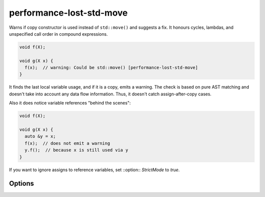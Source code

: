 .. title:: clang-tidy - performance-lost-std-move

performance-lost-std-move
=========================

Warns if copy constructor is used instead of ``std::move()`` and suggests a fix.
It honours cycles, lambdas, and unspecified call order in compound expressions.

.. code-block:: c++

   void f(X);

   void g(X x) {
     f(x);  // warning: Could be std::move() [performance-lost-std-move]
   }

It finds the last local variable usage, and if it is a copy, emits a warning.
The check is based on pure AST matching and doesn't take into account any
data flow information. Thus, it doesn't catch assign-after-copy cases.

Also it does notice variable references "behind the scenes":

.. code-block:: c++

   void f(X);

   void g(X x) {
     auto &y = x;
     f(x);  // does not emit a warning
     y.f();  // because x is still used via y
   }

If you want to ignore assigns to reference variables, set ::option::
`StrictMode` to `true`.


Options
-------

.. option:: StrictMode

   A variable ``X`` can be referenced by another variable ``R``. In this case
   the last variable usage might be not from ``X``, but from ``R``. It is quite
   difficult to find in a large function, so if the plugin sees some ``R``
   references ``X``, then it will not emit a warning for ``X`` not to provoke
   false positive. If you're sure that such references don't extend ``X``
   lifetime and ready to handle possible false positives, then set `StrictMode`
   to `true`. Defaults to `false`.
